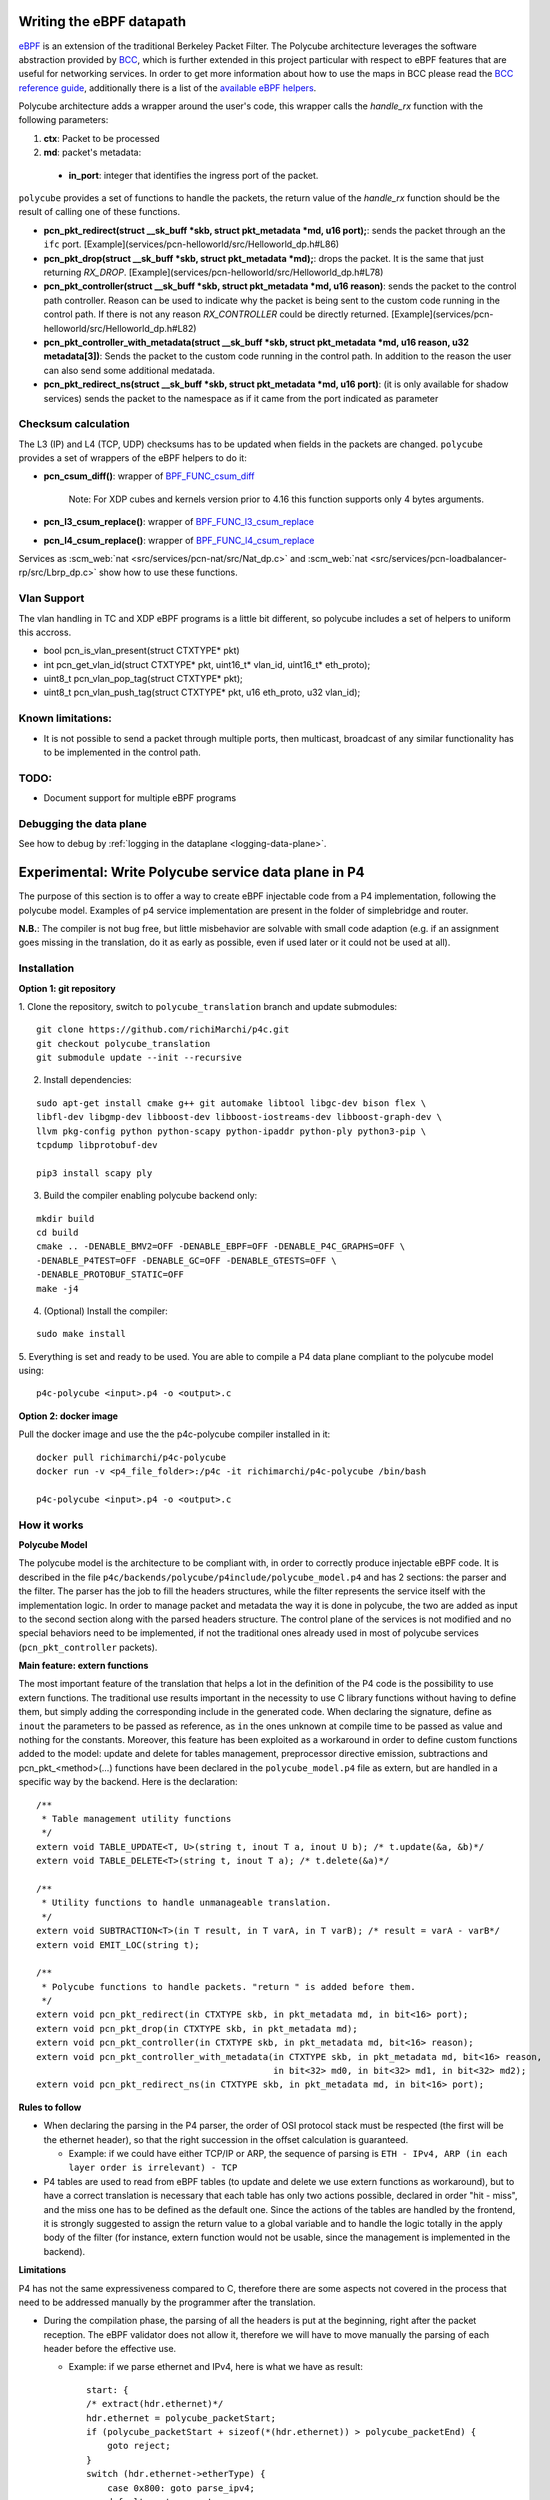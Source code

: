 Writing the eBPF datapath
^^^^^^^^^^^^^^^^^^^^^^^^^

`eBPF <http://cilium.readthedocs.io/en/latest/bpf/>`_ is an extension of the traditional Berkeley Packet Filter.
The Polycube architecture leverages the software abstraction provided by `BCC <https://github.com/iovisor/bcc/>`_, which is further extended in this project particular with respect to eBPF features that are useful for networking services.
In order to get more information about how to use the maps in BCC please read the `BCC reference guide <https://github.com/iovisor/bcc/blob/master/docs/reference_guide.md>`_, additionally there is a list of the `available eBPF helpers <https://github.com/iovisor/bcc/blob/master/docs/kernel-versions.md>`_.

Polycube architecture adds a wrapper around the user's code, this wrapper calls the `handle_rx` function with the following parameters:

1. **ctx**: Packet to be processed
2. **md**: packet's metadata:

 - **in_port**: integer that identifies the ingress port of the packet.

``polycube`` provides a set of functions to handle the packets, the return value of the `handle_rx` function should be the result of calling one of these functions.

- **pcn_pkt_redirect(struct __sk_buff *skb, struct pkt_metadata *md, u16 port);**: sends the packet through an the ``ifc`` port. [Example](services/pcn-helloworld/src/Helloworld_dp.h#L86)

- **pcn_pkt_drop(struct __sk_buff *skb, struct pkt_metadata *md);**: drops the packet. It is the same that just returning `RX_DROP`. [Example](services/pcn-helloworld/src/Helloworld_dp.h#L78)

- **pcn_pkt_controller(struct __sk_buff *skb, struct pkt_metadata *md, u16 reason)**: sends the packet to the control path controller. Reason can be used to indicate why the packet is being sent to the custom code running in the control path. If there is not any reason `RX_CONTROLLER` could be directly returned. [Example](services/pcn-helloworld/src/Helloworld_dp.h#L82)

- **pcn_pkt_controller_with_metadata(struct __sk_buff *skb, struct pkt_metadata *md, u16 reason, u32 metadata[3])**: Sends the packet to the custom code running in the control path. In addition to the reason the user can also send some additional medatada.

- **pcn_pkt_redirect_ns(struct __sk_buff *skb, struct pkt_metadata *md, u16 port)**: (it is only available for shadow services) sends the packet to the namespace as if it came from the port indicated as parameter

Checksum calculation
********************

The L3 (IP) and L4 (TCP, UDP) checksums has to be updated when fields in the packets are changed.
``polycube`` provides a set of wrappers of the eBPF helpers to do it:

- **pcn_csum_diff()**: wrapper of `BPF_FUNC_csum_diff <https://git.kernel.org/pub/scm/linux/kernel/git/torvalds/linux.git/commit/?id=7d672345ed295b1356a5d9f7111da1d1d7d65867>`_

    Note: For XDP cubes and kernels version prior to 4.16 this function supports only 4 bytes arguments.

- **pcn_l3_csum_replace()**: wrapper of `BPF_FUNC_l3_csum_replace <https://git.kernel.org/cgit/linux/kernel/git/torvalds/linux.git/commit/?id=91bc4822c3d61b9bb7ef66d3b77948a4f9177954>`_

- **pcn_l4_csum_replace()**: wrapper of `BPF_FUNC_l4_csum_replace <https://git.kernel.org/cgit/linux/kernel/git/torvalds/linux.git/commit/?id=91bc4822c3d61b9bb7ef66d3b77948a4f9177954>`_

Services as :scm_web:`nat <src/services/pcn-nat/src/Nat_dp.c>` and :scm_web:`nat <src/services/pcn-loadbalancer-rp/src/Lbrp_dp.c>` show how to use these functions.

Vlan Support
************

The vlan handling in TC and XDP eBPF programs is a little bit different, so polycube includes a set of helpers to uniform this accross.

- bool pcn_is_vlan_present(struct CTXTYPE* pkt)

- int pcn_get_vlan_id(struct CTXTYPE* pkt, uint16_t* vlan_id, uint16_t* eth_proto);

- uint8_t pcn_vlan_pop_tag(struct CTXTYPE* pkt);

- uint8_t pcn_vlan_push_tag(struct CTXTYPE* pkt, u16 eth_proto, u32 vlan_id);


Known limitations:
******************
- It is not possible to send a packet through multiple ports, then multicast, broadcast of any similar functionality has to be implemented in the control path.


TODO:
*****

- Document support for multiple eBPF programs


Debugging the data plane
***************************************
See how to debug by :ref:`logging in the dataplane <logging-data-plane>`.


Experimental: Write Polycube service data plane in P4
^^^^^^^^^^^^^^^^^^^^^^^^^^^^^^^^^^^^^^^^^^^^^^^^^^^^^

The purpose of this section is to offer a way to create eBPF injectable code
from a P4 implementation, following the polycube model. Examples of p4 service
implementation are present in the folder of simplebridge and router.

**N.B.**: The compiler is not bug free, but little misbehavior are solvable with
small code adaption (e.g. if an assignment goes missing in the translation, do
it as early as possible, even if used later or it could not be used at all).

Installation
************

**Option 1: git repository**

1. Clone the repository, switch to ``polycube_translation`` branch and update
submodules:

::

  git clone https://github.com/richiMarchi/p4c.git
  git checkout polycube_translation
  git submodule update --init --recursive

2. Install dependencies:

::

  sudo apt-get install cmake g++ git automake libtool libgc-dev bison flex \
  libfl-dev libgmp-dev libboost-dev libboost-iostreams-dev libboost-graph-dev \
  llvm pkg-config python python-scapy python-ipaddr python-ply python3-pip \
  tcpdump libprotobuf-dev

  pip3 install scapy ply

3. Build the compiler enabling polycube backend only:

::

  mkdir build
  cd build
  cmake .. -DENABLE_BMV2=OFF -DENABLE_EBPF=OFF -DENABLE_P4C_GRAPHS=OFF \
  -DENABLE_P4TEST=OFF -DENABLE_GC=OFF -DENABLE_GTESTS=OFF \
  -DENABLE_PROTOBUF_STATIC=OFF
  make -j4

4. (Optional) Install the compiler:

::

  sudo make install

5. Everything is set and ready to be used. You are able to compile a P4 data
plane compliant to the polycube model using:

::

  p4c-polycube <input>.p4 -o <output>.c

**Option 2: docker image**

Pull the docker image and use the the p4c-polycube compiler installed in it:

::

  docker pull richimarchi/p4c-polycube
  docker run -v <p4_file_folder>:/p4c -it richimarchi/p4c-polycube /bin/bash

  p4c-polycube <input>.p4 -o <output>.c

How it works
************

**Polycube Model**

The polycube model is the architecture to be compliant with, in order to
correctly produce injectable eBPF code. It is described in the file
``p4c/backends/polycube/p4include/polycube_model.p4`` and has 2 sections:
the parser and the filter.
The parser has the job to fill the headers structures, while the filter
represents the service itself with the implementation logic. In order to manage
packet and metadata the way it is done in polycube, the two are added as input
to the second section along with the parsed headers structure.
The control plane of the services is not modified and no special behaviors need
to be implemented, if not the traditional ones already used in most of polycube
services (``pcn_pkt_controller`` packets).

**Main feature: extern functions**

The most important feature of the translation that helps a lot in the
definition of the P4 code is the possibility to use extern functions.
The traditional use results important in the necessity to use C library
functions without having to define them, but simply adding the corresponding
include in the generated code. When declaring the signature, define as ``inout``
the parameters to be passed as reference, as ``in`` the ones unknown at compile
time to be passed as value and nothing for the constants.
Moreover, this feature has been exploited as a workaround in order to define
custom functions added to the model: update and delete for tables management,
preprocessor directive emission, subtractions and pcn_pkt_<method>(...)
functions have been declared in the ``polycube_model.p4`` file as extern, but
are handled in a specific way by the backend.
Here is the declaration:

::

  /**
   * Table management utility functions
   */
  extern void TABLE_UPDATE<T, U>(string t, inout T a, inout U b); /* t.update(&a, &b)*/
  extern void TABLE_DELETE<T>(string t, inout T a); /* t.delete(&a)*/

  /**
   * Utility functions to handle unmanageable translation.
   */
  extern void SUBTRACTION<T>(in T result, in T varA, in T varB); /* result = varA - varB*/
  extern void EMIT_LOC(string t);

  /**
   * Polycube functions to handle packets. "return " is added before them.
   */
  extern void pcn_pkt_redirect(in CTXTYPE skb, in pkt_metadata md, in bit<16> port);
  extern void pcn_pkt_drop(in CTXTYPE skb, in pkt_metadata md);
  extern void pcn_pkt_controller(in CTXTYPE skb, in pkt_metadata md, bit<16> reason);
  extern void pcn_pkt_controller_with_metadata(in CTXTYPE skb, in pkt_metadata md, bit<16> reason,
                                               in bit<32> md0, in bit<32> md1, in bit<32> md2);
  extern void pcn_pkt_redirect_ns(in CTXTYPE skb, in pkt_metadata md, in bit<16> port);

**Rules to follow**

- When declaring the parsing in the P4 parser, the order of OSI protocol stack
  must be respected (the first will be the ethernet header), so that the right
  succession in the offset calculation is guaranteed.

  - Example: if we could have either TCP/IP or ARP, the sequence of
    parsing is ``ETH - IPv4, ARP (in each layer order is irrelevant) - TCP``

- P4 tables are used to read from eBPF tables (to update and delete we use
  extern functions as workaround), but to have a correct translation is
  necessary that each table has only two actions possible, declared in order
  "hit - miss", and the miss one has to be defined as the default one. Since the
  actions of the tables are handled by the frontend, it is strongly suggested to
  assign the return value to a global variable and to handle the logic totally
  in the apply body of the filter (for instance, extern function would not be
  usable, since the management is implemented in the backend).

**Limitations**

P4 has not the same expressiveness compared to C, therefore there are some
aspects not covered in the process that need to be addressed manually by the
programmer after the translation.

- During the compilation phase, the parsing of all the headers is put at the
  beginning, right after the packet reception. The eBPF validator does not allow
  it, therefore we will have to move manually the parsing of each header before the
  effective use.

  - Example: if we parse ethernet and IPv4, here is what we have as result:

    ::

        start: {
        /* extract(hdr.ethernet)*/
        hdr.ethernet = polycube_packetStart;
        if (polycube_packetStart + sizeof(*(hdr.ethernet)) > polycube_packetEnd) {
            goto reject;
        }
        switch (hdr.ethernet->etherType) {
            case 0x800: goto parse_ipv4;
            default: goto accept;
        }
        }
        parse_ipv4: {
            /* extract(hdr.ipv4)*/
            hdr.ipv4 = polycube_packetStart + sizeof(*(hdr.ethernet));
            if (polycube_packetStart + sizeof(*(hdr.ethernet)) + sizeof(*(hdr.ipv4)) > polycube_packetEnd) {
                goto reject;
            }
            switch (hdr.ipv4->protocol) {
                case 6: goto parse_tcp;
                default: goto accept;
            }
        }

    In order to be accepted by the validator, add ``goto accept`` after the check of the ethernet header size and delete the remaining parsing like this:

    ::

        start: {
            /* extract(hdr.ethernet)*/
            hdr.ethernet = polycube_packetStart;
            if (polycube_packetStart + sizeof(*(hdr.ethernet)) > polycube_packetEnd) {
                goto reject;
            }
            goto accept;
        }

    and then move the IPv4 parsing right after the check of the etherType and before the header usage

    ::

        u16 tmp = htons(0x800); /* IPv4 etherType in network byte order */
        if (hdr.ethernet->etherType == tmp) {
            hdr.ipv4 = polycube_packetStart + sizeof(*(hdr.ethernet));
            if (polycube_packetStart + sizeof(*(hdr.ethernet)) + sizeof(*(hdr.ipv4)) > polycube_packetEnd) {
                goto reject;
            }
            /* IPv4 header usage */
            .....
        }

- The P4 code does not support arrays

- Only basic include files are added in the compilation

- Unsupported operations whose results is know a priori (e.g. like ``sizeof
  (struct iphdr)``) must be replaced with the result value.
